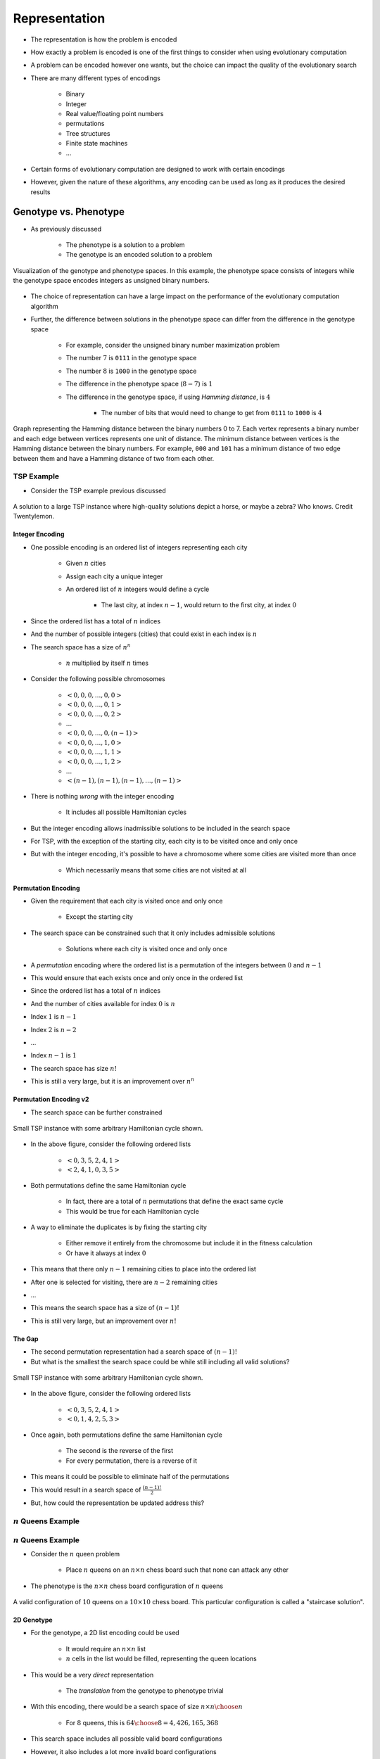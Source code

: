 **************
Representation
**************

* The representation is how the problem is encoded
* How exactly a problem is encoded is one of the first things to consider when using evolutionary computation
* A problem can be encoded however one wants, but the choice can impact the quality of the evolutionary search

* There are many different types of encodings

    * Binary
    * Integer
    * Real value/floating point numbers
    * permutations
    * Tree structures
    * Finite state machines
    * ...


* Certain forms of evolutionary computation are designed to work with certain encodings
* However, given the nature of these algorithms, any encoding can be used as long as it produces the desired results



Genotype vs. Phenotype
======================

* As previously discussed

    * The phenotype is a solution to a problem
    * The genotype is an encoded solution to a problem


.. figure:: ../representation/genotype_phenotype_space.png
    :width: 500 px
    :align: center

    Visualization of the genotype and phenotype spaces. In this example, the phenotype space consists of integers while
    the genotype space encodes integers as unsigned binary numbers.


* The choice of representation can have a large impact on the performance of the evolutionary computation algorithm
* Further, the difference between solutions in the phenotype space can differ from the difference in the genotype space

    * For example, consider the unsigned binary number maximization problem
    * The number :math:`7` is ``0111`` in the genotype space
    * The number :math:`8` is ``1000`` in the genotype space
    * The difference in the phenotype space (:math:`8 - 7`) is :math:`1`
    * The difference in the genotype space, if using *Hamming distance*, is :math:`4`

        * The number of bits that would need to change to get from ``0111`` to ``1000`` is :math:`4`


.. figure:: ../representation/hamming_distance_cube.png
    :width: 333 px
    :align: center
    :target: https://en.wikipedia.org/wiki/Hamming_distance

    Graph representing the Hamming distance between the binary numbers 0 to 7. Each vertex represents a binary number
    and each edge between vertices represents one unit of distance. The minimum distance between vertices is the
    Hamming distance between the binary numbers. For example, ``000`` and ``101`` has a minimum distance of two edge
    between them and have a Hamming distance of two from each other.



TSP Example
-----------

* Consider the TSP example previous discussed

.. figure:: ../representation/tsp_horse.png
    :width: 333 px
    :align: center
    :target: https://github.com/jameshughes89/cs4XX-EvolutionaryComputation/pull/64#discussion_r1284677649

    A solution to a large TSP instance where high-quality solutions depict a horse, or maybe a zebra? Who knows. Credit
    Twentylemon.


Integer Encoding
^^^^^^^^^^^^^^^^

* One possible encoding is an ordered list of integers representing each city

    * Given :math:`n` cities
    * Assign each city a unique integer
    * An ordered list of :math:`n` integers would define a cycle

        * The last city, at index :math:`n-1`, would return to the first city, at index :math:`0`


* Since the ordered list has a total of :math:`n` indices
* And the number of possible integers (cities) that could exist in each index is :math:`n`
* The search space has a size of :math:`n^{n}`

    * :math:`n` multiplied by itself :math:`n` times


* Consider the following possible chromosomes

    * :math:`<0, 0, 0, ..., 0, 0>`
    * :math:`<0, 0, 0, ..., 0, 1>`
    * :math:`<0, 0, 0, ..., 0, 2>`
    * :math:`...`
    * :math:`<0, 0, 0, ..., 0, (n-1)>`
    * :math:`<0, 0, 0, ..., 1, 0>`
    * :math:`<0, 0, 0, ..., 1, 1>`
    * :math:`<0, 0, 0, ..., 1, 2>`
    * :math:`...`
    * :math:`<(n-1), (n-1), (n-1), ..., (n-1)>`


* There is nothing *wrong* with the integer encoding

    * It includes all possible Hamiltonian cycles


* But the integer encoding allows inadmissible solutions to be included in the search space
* For TSP, with the exception of the starting city, each city is to be visited once and only once
* But with the integer encoding, it's possible to have a chromosome where some cities are visited more than once

    * Which necessarily means that some cities are not visited at all


Permutation Encoding
^^^^^^^^^^^^^^^^^^^^

* Given the requirement that each city is visited once and only once

    * Except the starting city


* The search space can be constrained such that it only includes admissible solutions

    * Solutions where each city is visited once and only once


* A *permutation* encoding where the ordered list is a permutation of the integers between :math:`0` and :math:`n-1`
* This would ensure that each exists once and only once in the ordered list

* Since the ordered list has a total of :math:`n` indices
* And the number of cities available for index :math:`0` is :math:`n`
* Index :math:`1` is :math:`n-1`
* Index :math:`2` is :math:`n-2`
* ...
* Index :math:`n-1` is :math:`1`

* The search space has size :math:`n!`
* This is still a very large, but it is an improvement over :math:`n^{n}`


Permutation Encoding v2
^^^^^^^^^^^^^^^^^^^^^^^

* The search space can be further constrained

.. figure:: ../representation/tsp_arbitrary_path.png
    :width: 250 px
    :align: center

    Small TSP instance with some arbitrary Hamiltonian cycle shown.


* In the above figure, consider the following ordered lists

    * :math:`<0, 3, 5, 2, 4, 1>`
    * :math:`<2, 4, 1, 0, 3, 5>`


* Both permutations define the same Hamiltonian cycle

    * In fact, there are a total of :math:`n` permutations that define the exact same cycle
    * This would be true for each Hamiltonian cycle


* A way to eliminate the duplicates is by fixing the starting city

    * Either remove it entirely from the chromosome but include it in the fitness calculation
    * Or have it always at index :math:`0`


* This means that there only :math:`n-1` remaining cities to place into the ordered list
* After one is selected for visiting, there are :math:`n-2` remaining cities
* ...

* This means the search space has a size of :math:`(n-1)!`
* This is still very large, but an improvement over :math:`n!`


The Gap
^^^^^^^

* The second permutation representation had a search space of :math:`(n-1)!`
* But what is the smallest the search space could be while still including all valid solutions?

.. figure:: ../representation/tsp_arbitrary_path.png
    :width: 250 px
    :align: center

    Small TSP instance with some arbitrary Hamiltonian cycle shown.


* In the above figure, consider the following ordered lists

    * :math:`<0, 3, 5, 2, 4, 1>`
    * :math:`<0, 1, 4, 2, 5, 3>`


* Once again, both permutations define the same Hamiltonian cycle

    * The second is the reverse of the first
    * For every permutation, there is a reverse of it


* This means it could be possible to eliminate half of the permutations
* This would result in a search space of :math:`\frac{(n-1)!}{2}`

* But, how could the representation be updated address this?


:math:`n` Queens Example
------------------------





:math:`n` Queens Example
------------------------

* Consider the :math:`n` queen problem

    * Place :math:`n` queens on an :math:`n \times n` chess board such that none can attack any other


* The phenotype is the :math:`n \times n` chess board configuration of :math:`n` queens


.. figure:: ../representation/10_queens.png
    :width: 300 px
    :align: center
    :target: https://en.wikipedia.org/wiki/Eight_queens_puzzle

    A valid configuration of :math:`10` queens on a :math:`10 \times 10` chess board. This particular configuration is
    called a "staircase solution".


2D Genotype
^^^^^^^^^^^

* For the genotype, a 2D list encoding could be used

    * It would require an :math:`n \times n` list
    * :math:`n` cells in the list would be filled, representing the queen locations


* This would be a very *direct* representation

    * The *translation* from the genotype to phenotype trivial


* With this encoding, there would be a search space of size :math:`n \times n \choose n`

    * For :math:`8` queens, this is :math:`{64 \choose 8} = 4,426,165,368`


* This search space includes all possible valid board configurations
* However, it also includes a lot more invalid board configurations


1D List of Coordinates
^^^^^^^^^^^^^^^^^^^^^^^

* 2D encodings can be tricky to work with
* Perhaps a 1D list of :math:`(x, y)` coordinates would work

    * It would require a list of length :math:`n`
    * Each value in the list would be a queen's :math:`(x, y)` coordinate


* This representation is a little less direct than the 2D list

    * There would need to be some translation to get to the phenotype
    * This is not a problem though


* This encoding can also represent all possible configurations

* For the size of the search space

    * There are :math:`n` queens to be placed
    * Each queen has a :math:`(x, y)` coordinate
    * There are :math:`n \times n` possible positions for each queen


* Therefore, with this encoding, the search space has a size of :math:`(n \times n)^{n}`

    * For :math:`8` queens, this is :math:`64^{8} = 2.815 \times 10^{14}`


* Although a 1D encoding may be easier to work with, this encoding is worse in terms of the size of the search space

    * It's worse since it's possible for queens to be placed in the same :math:`(x, y)` coordinate


Integer and Permutation
^^^^^^^^^^^^^^^^^^^^^^^

* Since the queens are not to attack one another, they can't be in the same row or column

    * Otherwise it will be an invalid configuration


* Since each column can only have one queen in it, an integer encoding could be used

    * Have a list of size :math:`n`
    * The index in the list corresponds to the queen's :math:`x` coordinate
    * The value at the index corresponds to the queen's :math:`y` coordinate


* This can be taken a step further --- use a permutation representation
* This would ensure that the values in each index are unique

    * This would mean no two queens could be in the same row


* In other words, with the permutation encoding

    * Each queen must be in a different column as the columns are defined by the index of the list
    * Each queen must be in a different row since the rows are defined by the values in the list, which are unique


.. figure:: ../representation/8_queens.png
    :width: 250 px
    :align: center
    :target: https://en.wikipedia.org/wiki/Eight_queens_puzzle

    A valid configuration for the :math:`8` queens problem. The permutation encoding of this solution would be
    :math:`<2, 5, 7, 0, 4, 6, 1, 3>`.


* This representation eliminates all configurations where queens conflict in the rows or columns
* The only way a permutation would not be a valid configuration is if any queens conflict along the diagonals

* The size of the search space with this encoding is :math:`n!`

    * For :math:`8` queens, this is :math:`8! = 40,320`



Common Representations
======================

* Below a collection of common encodings are discussed

    * However, the representation can be whatever one needs or wants it to be
    * For example, consider the 2D list encoding for :math:`n` queens discussed above


* Some of these encodings fit well with a particular type of evolutionary computation algorithm
* Some of these encodings are effectively what defines a class of evolutionary computation algorithm


Binary Representation
---------------------




Integer Representation
----------------------




Permutation Representation
--------------------------




Real Value Representation
-------------------------




Tree Representation
-------------------




For Next Class
==============

* TBD
